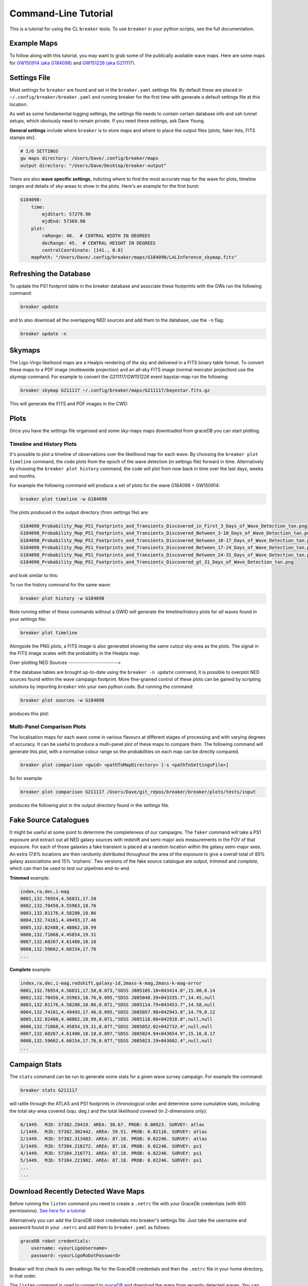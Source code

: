 Command-Line Tutorial
=====================

This is a tutorial for using the CL ``breaker`` tools. To use ``breaker`` in your python scripts, see the full documentation.

Example Maps
^^^^^^^^^^^^

To follow along with this tutorial, you may want to grab some of the publically available wave maps. Here are some maps for `GW150914 (aka G184098) <https://losc.ligo.org/events/GW150914/>`_ and `GW151226 (aka G211117) <https://losc.ligo.org/events/GW151226/>`_.

Settings File
^^^^^^^^^^^^^

Most settings for ``breaker`` are found and set in the ``breaker.yaml`` settings file. By default these are placed in ``~/.config/breaker/breaker.yaml`` and running breaker for the first time with generate a default settings file at this location.

As well as some fundamental logging settings, the settings file needs to contain certain database info and ssh tunnel setups, which obviously need to remain private. If you need these settings, ask Dave Young.

**General settings** include where ``breaker`` is to store maps and where to place the output files (plots, faker lists, FITS stamps etc).

.. code-block:: yaml  

    # I/O SETTINGS
    gw maps directory: /Users/Dave/.config/breaker/maps
    output directory: "/Users/Dave/Desktop/breaker-output"

There are also **wave specific settings**, indicting where to find the most accurate map for the wave for plots, timeline ranges and details of sky-areas to show in the plots. Here's an example for the first burst:

.. code-block:: yaml

    G184098:
        time:
            mjdStart: 57279.90
            mjdEnd: 57369.90
        plot:
            raRange: 48.  # CENTRAL WIDTH IN DEGREES
            decRange: 45.  # CENTRAL HEIGHT IN DEGREES
            centralCoordinate: [141., 0.0]
        mapPath: "/Users/Dave/.config/breaker/maps/G184098/LALInference_skymap.fits"

Refreshing the Database
^^^^^^^^^^^^^^^^^^^^^^^

To update the PS1 footprint table in the breaker database and associate these footprints with the GWs run the following command:

.. code-block:: bash  

    breaker update

and to also download all the overlapping NED sources and add them to the database, use the ``-n`` flag:

.. code-block:: bash  

    breaker update -n

Skymaps
^^^^^^^

The Ligo-Virgo likeihood maps are a Healpix rendering of the sky and delivered in a FITS binary table format. To convert these maps to a PDF image (molleweide projection) and an all-sky FITS image (normal mercator projection) use the `skymap` command. For example to convert the *G211117/GW151226* event baystar-map run the following:

.. code-block:: bash 
     
    breaker skymap G211117 ~/.config/breaker/maps/G211117/bayestar.fits.gz
    
This will generate the FITS and PDF images in the CWD:

.. image:: https://i.imgur.com/n5NDDZj.png
        :width: 800px
        :alt: GW151226 FITS image

.. image:: https://i.imgur.com/GynPdBY.png
        :width: 800px
        :alt: GW151226 PDF Mollweide Projection

Plots
^^^^^

Once you have the settings file organised and some sky-maps maps downloaded from graceDB you can start plotting.

Timeline and History Plots
--------------------------

It's possible to plot a timeline of observations over the likelihood map for each wave. By choosing the ``breaker plot timeline`` command, the code plots from the epoch of the wave detection (in settings file) forward in time. Alternatively by choosing the ``breaker plot history`` command, the code will plot from now back in time over the last days, weeks and months. 

For example the following command will produce a set of plots for the wave G184098 = GW150914:

.. code-block:: bash 
     
    breaker plot timeline -w G184098

The plots produced in the output directory (from settings file) are:

.. code-block:: bash 
    
    G184098_Probability_Map_PS1_Footprints_and_Transients_Discovered_in_First_3_Days_of_Wave_Detection_tan.png
    G184098_Probability_Map_PS1_Footprints_and_Transients_Discovered_Between_3-10_Days_of_Wave_Detection_tan.png
    G184098_Probability_Map_PS1_Footprints_and_Transients_Discovered_Between_10-17_Days_of_Wave_Detection_tan.png
    G184098_Probability_Map_PS1_Footprints_and_Transients_Discovered_Between_17-24_Days_of_Wave_Detection_tan.png
    G184098_Probability_Map_PS1_Footprints_and_Transients_Discovered_Between_24-31_Days_of_Wave_Detection_tan.png
    G184098_Probability_Map_PS1_Footprints_and_Transients_Discovered_gt_31_Days_of_Wave_Detection_tan.png
 
and look similar to this:

.. image:: https://i.imgur.com/EC0oyhq.png
        :width: 800px
        :alt: Example Timeline Plot

To run the history command for the same wave:

.. code-block:: bash 
     
    breaker plot history -w G184098

Note running either of these commands without a GWID will generate the timeline/history plots for *all* waves found in your settings file:

.. code-block:: bash 
     
    breaker plot timeline

Alongside the PNG plots, a FITS image is also generated showing the same cutout sky-area as the plots. The signal in the FITS image scales with the probability in the Healpix map.

.. image:: https://i.imgur.com/PXcsfmw.png
        :width: 1000px
        :alt: FITS image of Healpix map

Over-plotting NED Sources
------------------------=

If the database tables are brought up-to-date using the ``breaker -n update`` command, it is possible to overplot NED sources found within the wave campaign footprint. More fine-grained control of these plots can be gained by scripting solutions by importing ``breaker`` into your own python code. But running the command:

.. code-block:: bash

    breaker plot sources -w G184098

produces this plot:

.. image:: https://i.imgur.com/vn8tTJy.png
        :width: 800px
        :alt: NED source found in wave footprint 

    

Multi-Panel Comparison Plots
----------------------------

The localisation maps for each wave come in various flavours at different stages of processing and with varying degrees of accuracy. It can be useful to produce a multi-panel plot of these maps to compare them. The following command will generate this plot, with a normalise colour range so the probabilities on each map can be directly compared.

.. code-block:: bash 

    breaker plot comparison <gwid> <pathToMapDirectory> [-s <pathToSettingsFile>]

So for example:

.. code-block:: bash 

    breaker plot comparison G211117 /Users/Dave/git_repos/breaker/breaker/plots/tests/input

produces the following plot in the output directory found in the settings file.

.. image:: https://i.imgur.com/9jubCq2.png
        :width: 1000px
        :alt: GW151226 4 Panel Comparison Plot

Fake Source Catalogues
^^^^^^^^^^^^^^^^^^^^^^

It might be useful at some point to determine the completeness of our campaigns. The ``faker`` command will take a PS1 exposure and extract out all NED galaxy sources with redshift and semi-major axis measurements in the FOV of that exposure. For each of those galaxies a fake transient is placed at a random location within the galaxy semi-major axes. An extra 17.6% locations are then randomly distributed throughout the area of the exposure to give a overall total of 85% galaxy associations and 15% 'orphans'. Two versions of the fake source catalogue are output, *trimmed* and *complete*, which can then be used to test our pipelines end-to-end.

**Trimmed** example:

.. code-block:: bash 
    
    index,ra,dec,i-mag
    0001,132.76954,4.56831,17.50
    0002,132.70450,4.55963,18.76
    0003,132.81176,4.58280,18.86
    0004,132.74161,4.49493,17.46
    0005,132.82488,4.48862,18.99
    0006,132.71868,4.45854,19.31
    0007,132.60267,4.61480,18.18
    0008,132.59662,4.60154,17.76
    ...

**Complete** example:

.. code-block:: bash 
    
    index,ra,dec,i-mag,redshift,galaxy-id,2mass-k-mag,2mass-k-mag-error
    0001,132.76954,4.56831,17.50,0.073,"SDSS J085105.10+043414.0",15.00,0.14
    0002,132.70450,4.55963,18.76,0.095,"SDSS J085048.39+043335.7",14.45,null
    0003,132.81176,4.58280,18.86,0.071,"SDSS J085114.79+043453.7",14.58,null
    0004,132.74161,4.49493,17.46,0.095,"SDSS J085057.98+042943.8",14.79,0.12
    0005,132.82488,4.48862,18.99,0.071,"SDSS J085118.00+042918.8",null,null
    0006,132.71868,4.45854,19.31,0.077,"SDSS J085052.02+042732.4",null,null
    0007,132.60267,4.61480,18.18,0.097,"SDSS J085024.94+043654.9",15.16,0.17
    0008,132.59662,4.60154,17.76,0.077,"SDSS J085023.19+043602.4",null,null
    ...


Campaign Stats
^^^^^^^^^^^^^^

The ``stats`` command can be run to generate some stats for a given wave survey campaign. For example the command:

.. code-block:: bash 
    
    breaker stats G211117

will rattle through the ATLAS and PS1 footprints in chronological order and determine some cumulative stats, including the total sky-area covered (squ. deg.) and the total likelihood covered (in 2-dimensions only):

.. code-block:: bash

    0/1449.  MJD: 57382.29419. AREA: 30.67. PROB: 0.00923. SURVEY: atlas
    1/1449.  MJD: 57382.302442. AREA: 59.51. PROB: 0.02116. SURVEY: atlas
    2/1449.  MJD: 57382.313403. AREA: 87.18. PROB: 0.02246. SURVEY: atlas
    3/1449.  MJD: 57384.216272. AREA: 87.18. PROB: 0.02246. SURVEY: ps1
    4/1449.  MJD: 57384.216771. AREA: 87.18. PROB: 0.02246. SURVEY: ps1
    5/1449.  MJD: 57384.221982. AREA: 87.18. PROB: 0.02246. SURVEY: ps1 
    ...
    ...

Download Recently Detected Wave Maps
^^^^^^^^^^^^^^^^^^^^^^^^^^^^^^^^^^^^

Before running the ``listen`` command you need to create a ``.netrc`` file with your GraceDb credentials (with 600 permissions). `See here for a tutorial <https://dcc.ligo.org/public/0118/G1500442/010/ligo-virgo-emfollowup-tutorial.html>`_

Alternatively you can add the GraceDB robot credentials into breaker's settings file. Just take the username and password found in your ``.netrc`` and add them to ``breaker.yaml`` as follows:

.. code-block:: yaml 
    
    graceDB robot credentials: 
        username: <yourLigoUsername>
        password: <yourLigoRobotPassword>

Breaker will first check its own settings file for the GraceDB credentials and then the ``.netrc`` file in your home directory, in that order.
        
The ``listen`` command is used to connect to `graceDB <https://gracedb.ligo.org>`_ and download the maps from recently detected waves. You can connect either once and download all maps within a time range, or connect in daemon mode to ping graceDB every 60 secs for new maps.

To connect and download maps between MJDs 57382. and 57384. with a false alarm rate lower limit of 1e-7 Hz:

.. code-block:: bash 
 
    > breaker listen 1e-7 57382. 57384.
    NEW GRAVITATIONAL WAVE EVENT FOUND ...
        GraceDB ID: G211117
    NEW MAP FOUND FOR GW EVENT G211117 ...
        Downloading LALInference_skymap.fits.gz
    NEW MAP FOUND FOR GW EVENT G211117 ...
        Downloading bayestar.fits.gz
    NEW MAP FOUND FOR GW EVENT G211117 ...
        Downloading LIB_skymap.fits.gz

    METADATA FOR G211117 ...
    Date Added to GraceDB: 2015-12-26 03:40:00 UTC
    Detection Interferometers: H1,L1
    Detection Pipeline: gstlal
    Discovery Group: CBC
    Discovery Search Type: HighMass
    Event Submitter: gstlalcbc
    False Alarm Rate: 3.33262857227e-11 Hz
    GPS Event Time: 1135136350.647758
    GraceDB ID: G211117
    Hanford MJD: 57382.152009812
    Livingston MJD: 57382.1520098019
    MJD Difference Seconds: 0.0008749962
    Maps:
      LALInference3d.fits.gz: false
      LALInference_skymap.fits.gz: true
      LIB_skymap.fits.gz: false
      bayestar.fits.gz: true
      bayestar3d.fits.gz: false
      skymap.fits.gz: false

Or to download maps within the last 15 mins:

.. code-block:: bash 
 
    > breaker listen 1e-7 15
    
To connect in daemon mode:

.. code-block:: bash 

    > breaker listen -d 1e-7
    NEW GRAVITATIONAL WAVE EVENT FOUND ...
        GraceDB ID: G211117
    NEW MAP FOUND FOR GW EVENT G211117 ...
        Downloading LALInference_skymap.fits.gz
    NEW MAP FOUND FOR GW EVENT G211117 ...
        Downloading bayestar.fits.gz
    NEW MAP FOUND FOR GW EVENT G211117 ...
        Downloading LIB_skymap.fits.gz

    METADATA FOR G211117 ...
    Date Added to GraceDB: 2015-12-26 03:40:00 UTC
    Detection Interferometers: H1,L1
    Detection Pipeline: gstlal
    Discovery Group: CBC
    Discovery Search Type: HighMass
    Event Submitter: gstlalcbc
    False Alarm Rate: 3.33262857227e-11 Hz
    GPS Event Time: 1135136350.647758
    GraceDB ID: G211117
    Hanford MJD: 57382.152009812
    Livingston MJD: 57382.1520098019
    MJD Difference Seconds: 0.0008749962
    Maps:
      LALInference3d.fits.gz: false
      LALInference_skymap.fits.gz: true
      LIB_skymap.fits.gz: false
      bayestar.fits.gz: true
      bayestar3d.fits.gz: false
      skymap.fits.gz: false

    NEW GRAVITATIONAL WAVE EVENT FOUND ...
        GraceDB ID: G194575
    NEW MAP FOUND FOR GW EVENT G194575 ...
        Downloading skymap.fits.gz

    METADATA FOR G194575 ...
    Date Added to GraceDB: 2015-10-22 13:35:44 UTC
    Detection Interferometers: H1,L1
    Detection Pipeline: gstlal
    Discovery Group: CBC
    Discovery Search Type: LowMass
    Event Submitter: gstlalcbc
    False Alarm Rate: 9.65424329993e-08 Hz
    GPS Event Time: 1129556016.942353
    GraceDB ID: G194575
    Hanford MJD: 57317.5648143102
    Livingston MJD: 57317.5648141476
    MJD Difference Seconds: 0.0140454769
    Maps:
      LALInference3d.fits.gz: false
      LALInference_skymap.fits.gz: false
      LALInference_skymap.fits.gz: false
      LIB_skymap.fits.gz: false
      bayestar.fits.gz: false
      skymap.fits.gz: true

    0 archived and 2 events found, will try again in 60 secs
    2 archived and 0 events found, will try again in 60 secs
    2 archived and 0 events found, will try again in 60 secs
    ...
    
Note the first time ``breaker`` connects to graceDB in daemon mode it downloads all maps from the beginning of operations (2015-09-01 00:00:00 UTC).

Maps are downloaded to whatever directory you have set as ``gw maps directory`` in the breaker settings file.

.. image:: https://i.imgur.com/kkOlSlp.png
        :width: 800px
        :alt: maps and metadata

Alongside the maps you will find a ``meta.yaml`` file containing some pertinent data about the event as reported in GraceDB.

.. code-block:: yaml 
    
    Date Added to GraceDB: 2015-12-26 03:40:00 UTC
    Detection Interferometers: H1,L1
    Detection Pipeline: gstlal
    Discovery Group: CBC
    Discovery Search Type: HighMass
    Event Submitter: gstlalcbc
    False Alarm Rate: 3.33262857227e-11 Hz
    GPS Event Time: 1135136350.647758
    GraceDB ID: G211117
    Hanford MJD: 57382.152009812
    Livingston MJD: 57382.1520098019
    MJD Difference Seconds: 0.0008749962
    Maps:
      LALInference3d.fits.gz: false
      LALInference_skymap.fits.gz: true
      LIB_skymap.fits.gz: false
      bayestar.fits.gz: true
      bayestar3d.fits.gz: false
      skymap.fits.gz: false






